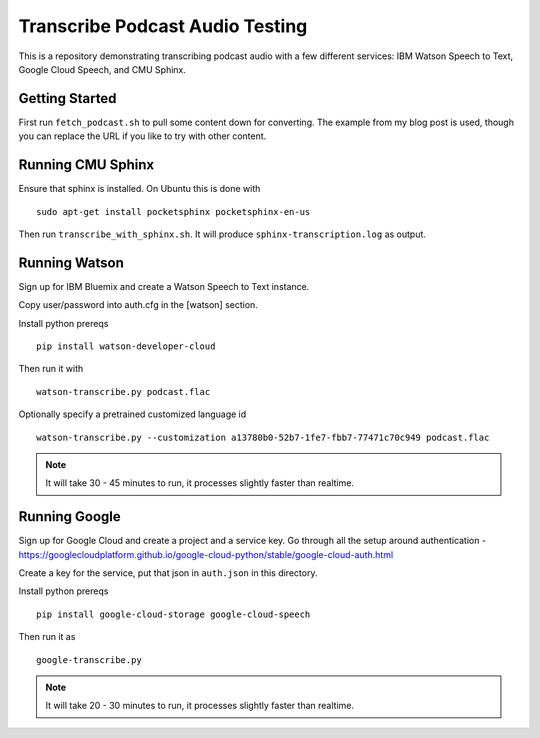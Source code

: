 ==========================
 Transcribe Podcast Audio Testing
==========================

This is a repository demonstrating transcribing podcast audio with a
few different services: IBM Watson Speech to Text, Google Cloud
Speech, and CMU Sphinx.

Getting Started
===============

First run ``fetch_podcast.sh`` to pull some content down for
converting. The example from my blog post is used, though you can
replace the URL if you like to try with other content.

Running CMU Sphinx
==================

Ensure that sphinx is installed. On Ubuntu this is done with

::

   sudo apt-get install pocketsphinx pocketsphinx-en-us

Then run ``transcribe_with_sphinx.sh``. It will produce
``sphinx-transcription.log`` as output.

Running Watson
==============

Sign up for IBM Bluemix and create a Watson Speech to Text instance.

Copy user/password into auth.cfg in the [watson] section.

Install python prereqs

::

   pip install watson-developer-cloud

Then run it with

::

   watson-transcribe.py podcast.flac

Optionally specify a pretrained customized language id

::

   watson-transcribe.py --customization a13780b0-52b7-1fe7-fbb7-77471c70c949 podcast.flac

.. note::

   It will take 30 - 45 minutes to run, it processes slightly faster
   than realtime.

Running Google
==============

Sign up for Google Cloud and create a project and a service key. Go
through all the setup around authentication -
https://googlecloudplatform.github.io/google-cloud-python/stable/google-cloud-auth.html

Create a key for the service, put that json in ``auth.json`` in this
directory.

Install python prereqs

::

   pip install google-cloud-storage google-cloud-speech

Then run it as

::

   google-transcribe.py

.. note::

   It will take 20 - 30 minutes to run, it processes slightly faster
   than realtime.
